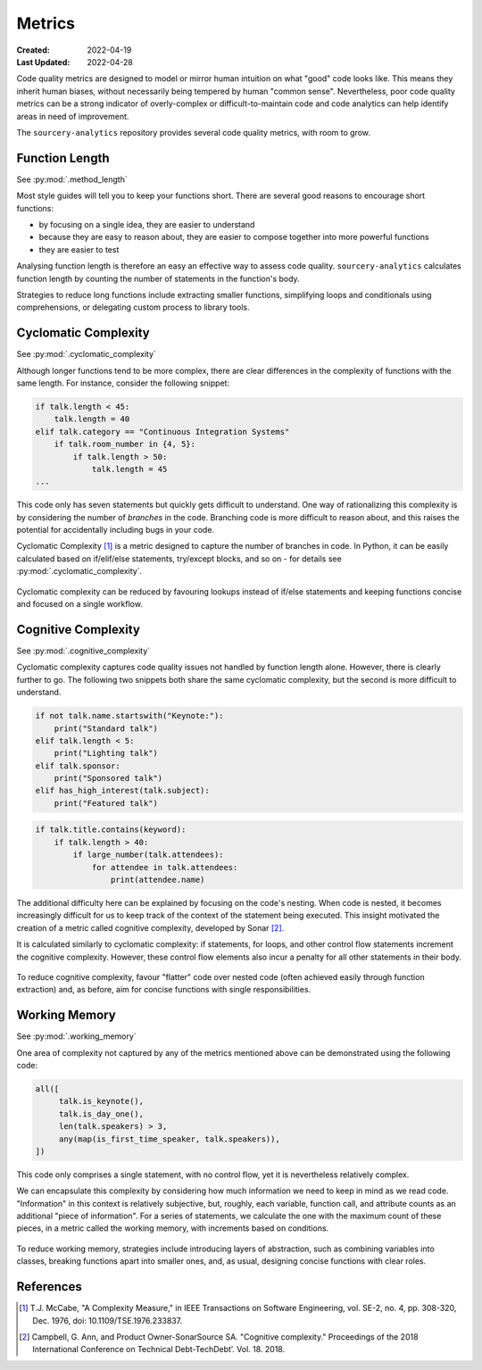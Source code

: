 #######
Metrics
#######

:Created: 2022-04-19
:Last Updated: 2022-04-28

Code quality metrics are designed to model or mirror human intuition on what "good" code looks like.
This means they inherit human biases, without necessarily being tempered by human "common sense".
Nevertheless, poor code quality metrics can be a strong indicator of overly-complex or difficult-to-maintain code
and code analytics can help identify areas in need of improvement.

The ``sourcery-analytics`` repository provides several code quality metrics, with room to grow.


Function Length
===============

See :py:mod:`.method_length`

Most style guides will tell you to keep your functions short.
There are several good reasons to encourage short functions:

* by focusing on a single idea, they are easier to understand
* because they are easy to reason about, they are easier to compose together into more powerful functions
* they are easier to test

Analysing function length is therefore an easy an effective way to assess code quality.
``sourcery-analytics`` calculates function length by counting the number of statements in the function's body.

Strategies to reduce long functions include extracting smaller functions, simplifying loops and conditionals using
comprehensions, or delegating custom process to library tools.


Cyclomatic Complexity
=====================

See :py:mod:`.cyclomatic_complexity`

Although longer functions tend to be more complex, there are clear differences in the complexity of
functions with the same length.
For instance, consider the following snippet:



.. code-block:: python

   if talk.length < 45:
       talk.length = 40
   elif talk.category == "Continuous Integration Systems"
       if talk.room_number in {4, 5}:
           if talk.length > 50:
               talk.length = 45
   ...

This code only has seven statements but quickly gets difficult to understand.
One way of rationalizing this complexity is by considering the number of *branches* in the code.
Branching code is more difficult to reason about, and this raises the potential for accidentally including
bugs in your code.

Cyclomatic Complexity [#]_ is a metric designed to capture the number of branches in code.
In Python, it can be easily calculated based on if/elif/else statements, try/except blocks, and so on - for details
see :py:mod:`.cyclomatic_complexity`.

.. figure:: _static/img/calculation-cyclomatic-complexity.png
   :width: 400
   :alt: a visual depiction of the methodology for calculating cyclomatic complexity

Cyclomatic complexity can be reduced by favouring lookups instead of if/else statements and keeping functions
concise and focused on a single workflow.


Cognitive Complexity
====================

See :py:mod:`.cognitive_complexity`

Cyclomatic complexity captures code quality issues not handled by function length alone. However, there is
clearly further to go. The following two snippets both share the same cyclomatic complexity, but the second
is more difficult to understand.

.. code-block:: python

   if not talk.name.startswith("Keynote:"):
       print("Standard talk")
   elif talk.length < 5:
       print("Lighting talk")
   elif talk.sponsor:
       print("Sponsored talk")
   elif has_high_interest(talk.subject):
       print("Featured talk")


.. code-block:: python

   if talk.title.contains(keyword):
       if talk.length > 40:
           if large_number(talk.attendees):
               for attendee in talk.attendees:
                   print(attendee.name)

The additional difficulty here can be explained by focusing on the code's nesting.
When code is nested, it becomes increasingly difficult for us to keep track of the context of the
statement being executed. This insight motivated the creation of a metric called cognitive complexity,
developed by Sonar [#]_.

It is calculated similarly to cyclomatic complexity: if statements, for loops, and other control flow statements increment
the cognitive complexity. However, these control flow elements also incur a penalty for all other statements in their body.

.. figure:: _static/img/calculation-cognitive-complexity.png
   :width: 400
   :alt: a visual depiction of the methodology for calculating cognitive complexity

To reduce cognitive complexity, favour "flatter" code over nested code (often achieved easily through function extraction)
and, as before, aim for concise functions with single responsibilities.


Working Memory
==============

See :py:mod:`.working_memory`

One area of complexity not captured by any of the metrics mentioned above can be demonstrated using the following
code:

.. code-block:: python

   all([
     	talk.is_keynote(),
     	talk.is_day_one(),
     	len(talk.speakers) > 3,
     	any(map(is_first_time_speaker, talk.speakers)),
   ])

This code only comprises a single statement, with no control flow, yet it is nevertheless relatively complex.

We can encapsulate this complexity by considering how much information we need to keep in mind as we read
code. "Information" in this context is relatively subjective, but, roughly, each variable, function call,
and attribute counts as an additional "piece of information". For a series of statements, we calculate the one
with the maximum count of these pieces, in a metric called the working memory, with increments based on conditions.

.. figure:: _static/img/calculation-working-memory.png
   :width: 400
   :alt: a visual depiction of the methodology for calculating working memory

To reduce working memory, strategies include introducing layers of abstraction, such as combining
variables into classes, breaking functions apart into smaller ones, and, as usual, designing concise functions
with clear roles.


References
==========

.. [#] T.J. McCabe, "A Complexity Measure," in IEEE Transactions on Software Engineering, vol. SE-2, no. 4, pp. 308-320, Dec. 1976, doi: 10.1109/TSE.1976.233837.
.. [#] Campbell, G. Ann, and Product Owner-SonarSource SA. "Cognitive complexity." Proceedings of the 2018 International Conference on Technical Debt-TechDebt’. Vol. 18. 2018.